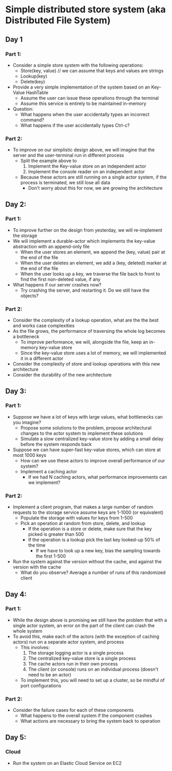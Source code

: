 * Simple distributed store system (aka Distributed File System)
** Day 1
*** Part 1:
   - Consider a simple store system with the following operations:
     - Store(key, value) // we can assume that keys and values are strings
     - Lookup(key)
     - Delete(key)
   - Provide a very simple implementation of the system based on an Key-Value HashTable
     - Assume the user can issue these operations through the terminal
     - Assume this service is entirely to be maintained in-memory
   - Question:
     - What happens when the user accidentally types an incorrect command?
     - What happens if the user accidentally types Ctrl-c?
*** Part 2:
   - To improve on our simplistic design above, we will imagine that the server and the user-terminal run in different process
     - Split the example above to
       1) Implement the Key-value store on an independent actor
       2) Implement the console reader on an independent actor
     - Because these actors are still running on a single actor system, if the process is terminated, we still lose all data
       - Don't worry about this for now, we are growing the architecture
** Day 2:
*** Part 1:
   - To improve further on the design from yesterday, we will re-implement the storage
   - We will implement a durable-actor which implements the key-value abstraction with an append-only file
     - When the user stores an element, we append the (key, value) pair at the end of the file
     - When the user deletes an element, we add a (key, deleted) marker at the end of the file
     - When the user looks up a key, we traverse the file back to front to find the first non-deleted value, if any
   - What happens if our server crashes now?
     - Try crashing the server, and restarting it. Do we still have the objects?
*** Part 2:
   - Consider the complexity of a lookup operation, what are the the best and works case complexities
   - As the file grows, the performance of traversing the whole log becomes a bottleneck
     - To improve performance, we will, alongside the file, keep an in-memory key-value store
     - Since the key-value store uses a lot of memory, we will implemented it in a different actor
   - Consider the complexity of store and lookup operations with this new architecture
   - Consider the durability of the new architecture
** Day 3:
*** Part 1:
   - Suppose we have a lot of keys with large values, what bottlenecks can you imagine?
     - Propose some solutions to the problem, propose architectural changes to the actor system to implement these solutions
     - Simulate a slow centralized key-value store by adding a small delay before the system responds back
   - Suppose we can have super-fast key-value stores, which can store at most 1000 keys
     - How can we use these actors to improve overall performance of our system?
     - Implement a caching actor
       - If we had N caching actors, what performance improvements can we implement?
*** Part 2:
   - Implement a client program, that makes a large number of random requests to the storage service assume keys are 1-1000 (or equivalent)
     - Populate the storage with values for keys from 1-500
     - Pick an operation at random from store, delete, and lookup
       - If the operation is a store or delete, make sure that the key picked is greater than 500
       - If the operation is a lookup pick the last key looked-up 50% of the time
         - If we have to look up a new key, bias the sampling towards the first 1-500
   - Run the system against the version without the cache, and against the version with the cache
     - What do you observe? Average a number of runs of this randomized client
** Day 4:
*** Part 1:
   - While the design above is promising we still have the problem that with a single actor system, an error on the part of the client can crash the whole system
   - To avoid this, make each of the actors (with the exception of caching actors) run on a separate actor system, and process
     - This involves:
       1) The storage logging actor is a single process
       2) The centralized key-value store is a single process
       3) The cache actors run in their own process
       4) The client (or console) runs on an individual process (doesn't need to be an actor)
     - To implement this, you will need to set up a cluster, so be mindful of port configurations
*** Part 2:
   - Consider the failure cases for each of these components
     - What happens to the overall system if the component crashes
     - What actions are necessary to bring the system back to operation
** Day 5:
*** Cloud
   - Run the system on an Elastic Cloud Service on EC2
